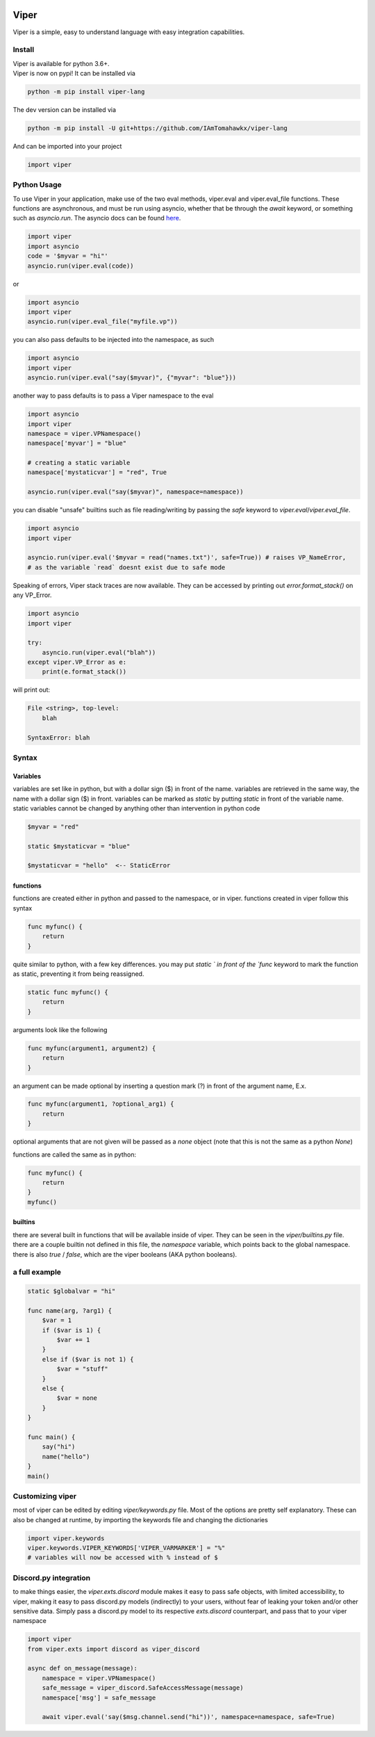 .. image:: https://travis-ci.org/IAmTomahawkx/viper-lang.svg?branch=master
    :target: https://travis-ci.org/IAmTomahawkx/viper-lang
    :alt: Build Status
.. image:: https://discord.com/api/guilds/561043858402836482/embed.png
   :target: https://discord.gg/cEAxG8A
   :alt: Discord server invite
.. image:: https://img.shields.io/pypi/v/viper-lang.svg
   :target: https://pypi.python.org/pypi/viper-lang
   :alt: PyPI version info
.. image:: https://img.shields.io/pypi/pyversions/viper-lang.svg
   :target: https://pypi.python.org/pypi/viper-lang
   :alt: PyPI supported Python versions

Viper
=====
Viper is a simple, easy to understand language with easy integration capabilities.

Install
--------
| Viper is available for python 3.6+.
| Viper is now on pypi! It can be installed via

.. code:: sh

    python -m pip install viper-lang

The dev version can be installed via

.. code:: sh

    python -m pip install -U git+https://github.com/IAmTomahawkx/viper-lang

And can be imported into your project

.. code:: py

    import viper

Python Usage
-------------
To use Viper in your application, make use of the two eval methods, viper.eval and viper.eval_file functions. These functions
are asynchronous, and must be run using asyncio, whether that be through the `await` keyword, or something such as `asyncio.run`. \
The asyncio docs can be found `here <https://docs.python.org/3/library/asyncio.html#module-asyncio/>`_.

.. code-block:: python

    import viper
    import asyncio
    code = '$myvar = "hi"'
    asyncio.run(viper.eval(code))

or

.. code-block:: python

    import asyncio
    import viper
    asyncio.run(viper.eval_file("myfile.vp"))

you can also pass defaults to be injected into the namespace, as such

.. code-block:: python

    import asyncio
    import viper
    asyncio.run(viper.eval("say($myvar)", {"myvar": "blue"}))

another way to pass defaults is to pass a Viper namespace to the eval

.. code-block:: python

    import asyncio
    import viper
    namespace = viper.VPNamespace()
    namespace['myvar'] = "blue"

    # creating a static variable
    namespace['mystaticvar'] = "red", True

    asyncio.run(viper.eval("say($myvar)", namespace=namespace))

you can disable "unsafe" builtins such as file reading/writing by passing the `safe` keyword to `viper.eval`/`viper.eval_file`.

.. code-block:: python

    import asyncio
    import viper

    asyncio.run(viper.eval('$myvar = read("names.txt")', safe=True)) # raises VP_NameError,
    # as the variable `read` doesnt exist due to safe mode

Speaking of errors, Viper stack traces are now available. They can be accessed by printing out `error.format_stack()` on any VP_Error.

.. code-block:: python

    import asyncio
    import viper

    try:
        asyncio.run(viper.eval("blah"))
    except viper.VP_Error as e:
        print(e.format_stack())

will print out:

.. code-block:: python

    File <string>, top-level:
        blah

    SyntaxError: blah

Syntax
---------

Variables
~~~~~~~~~~
variables are set like in python, but with a dollar sign ($) in front of the name. variables are retrieved in the same way,
the name with a dollar sign ($) in front. variables can be marked as `static` by putting `static` in front of the variable
name. static variables cannot be changed by anything other than intervention in python code

.. code-block::

    $myvar = "red"

    static $mystaticvar = "blue"

    $mystaticvar = "hello"  <-- StaticError

functions
~~~~~~~~~~

functions are created either in python and passed to the namespace, or in viper. functions created in viper follow this syntax

.. code-block::

    func myfunc() {
        return
    }

quite similar to python, with a few key differences. you may put `static ` in front of the `func` keyword to mark the function as static,
preventing it from being reassigned.

.. code-block::

    static func myfunc() {
        return
    }

arguments look like the following

.. code-block::

    func myfunc(argument1, argument2) {
        return
    }

an argument can be made optional by inserting a question mark (?) in front of the argument name, E.x.

.. code-block::

    func myfunc(argument1, ?optional_arg1) {
        return
    }

optional arguments that are not given will be passed as a `none` object (note that this is not the same as a python `None`)

functions are called the same as in python:

.. code-block::

    func myfunc() {
        return
    }
    myfunc()

builtins
~~~~~~~~~
there are several built in functions that will be available inside of viper. They can be seen in the `viper/builtins.py` file.
there are a couple builtin not defined in this file, the `namespace` variable, which points back to the global namespace.
there is also `true` / `false`, which are the viper booleans (AKA python booleans).

a full example
----------------

.. code-block::

    static $globalvar = "hi"

    func name(arg, ?arg1) {
        $var = 1
        if ($var is 1) {
            $var += 1
        }
        else if ($var is not 1) {
            $var = "stuff"
        }
        else {
            $var = none
        }
    }

    func main() {
        say("hi")
        name("hello")
    }
    main()

Customizing viper
-----------------
most of viper can be edited by editing `viper/keywords.py` file. Most of the options are pretty self explanatory. \
These can also be changed at runtime, by importing the keywords file and changing the dictionaries

.. code:: py

    import viper.keywords
    viper.keywords.VIPER_KEYWORDS['VIPER_VARMARKER'] = "%"
    # variables will now be accessed with % instead of $

Discord.py integration
-----------------------
to make things easier, the `viper.exts.discord` module makes it easy to pass safe objects, with limited accessibility, to viper,
making it easy to pass discord.py models (indirectly) to your users, without fear of leaking your token and/or other sensitive data. \
Simply pass a discord.py model to its respective `exts.discord` counterpart, and pass that to your viper namespace

.. code:: py

    import viper
    from viper.exts import discord as viper_discord

    async def on_message(message):
        namespace = viper.VPNamespace()
        safe_message = viper_discord.SafeAccessMessage(message)
        namespace['msg'] = safe_message

        await viper.eval('say($msg.channel.send("hi"))', namespace=namespace, safe=True)
